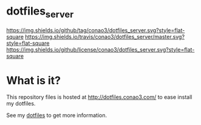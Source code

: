 #+author: conao
#+date: <2018-10-25 Thu>

* dotfiles_server
[[https://github.com/conao3/dotfiles_server][https://img.shields.io/github/tag/conao3/dotfiles_server.svg?style=flat-square]]
[[https://travis-ci.org/conao3/dotfiles_server][https://img.shields.io/travis/conao3/dotfiles_server/master.svg?style=flat-square]]
[[https://github.com/conao3/dotfiles_server][https://img.shields.io/github/license/conao3/dotfiles_server.svg?style=flat-square]]

* What is it?
This repository files is hosted at http://dotfiles.conao3.com/ to ease install my dotfiles.

See my [[https://github.com/conao3/dotfiles][dotfiles]] to get more information.

